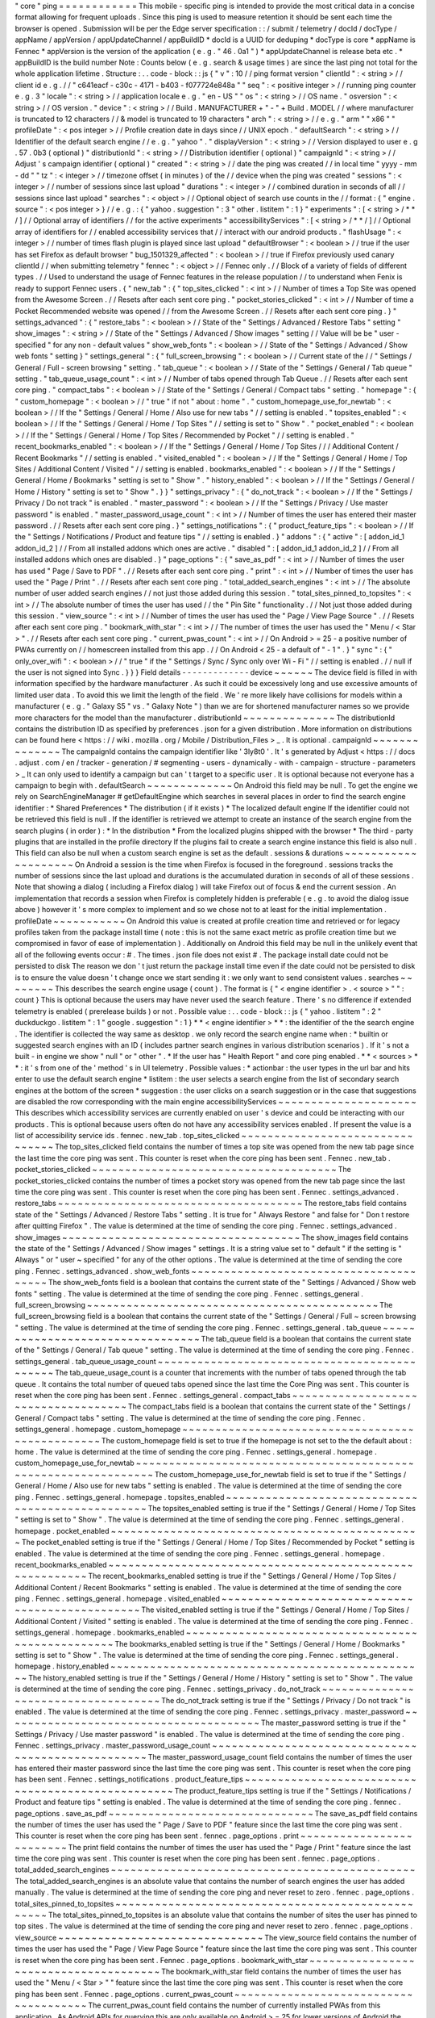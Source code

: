 "
core
"
ping
=
=
=
=
=
=
=
=
=
=
=
=
This
mobile
-
specific
ping
is
intended
to
provide
the
most
critical
data
in
a
concise
format
allowing
for
frequent
uploads
.
Since
this
ping
is
used
to
measure
retention
it
should
be
sent
each
time
the
browser
is
opened
.
Submission
will
be
per
the
Edge
server
specification
:
:
/
submit
/
telemetry
/
docId
/
docType
/
appName
/
appVersion
/
appUpdateChannel
/
appBuildID
*
docId
is
a
UUID
for
deduping
*
docType
is
core
*
appName
is
Fennec
*
appVersion
is
the
version
of
the
application
(
e
.
g
.
"
46
.
0a1
"
)
*
appUpdateChannel
is
release
beta
etc
.
*
appBuildID
is
the
build
number
Note
:
Counts
below
(
e
.
g
.
search
&
usage
times
)
are
since
the
last
ping
not
total
for
the
whole
application
lifetime
.
Structure
:
.
.
code
-
block
:
:
js
{
"
v
"
:
10
/
/
ping
format
version
"
clientId
"
:
<
string
>
/
/
client
id
e
.
g
.
/
/
"
c641eacf
-
c30c
-
4171
-
b403
-
f077724e848a
"
"
seq
"
:
<
positive
integer
>
/
/
running
ping
counter
e
.
g
.
3
"
locale
"
:
<
string
>
/
/
application
locale
e
.
g
.
"
en
-
US
"
"
os
"
:
<
string
>
/
/
OS
name
.
"
osversion
"
:
<
string
>
/
/
OS
version
.
"
device
"
:
<
string
>
/
/
Build
.
MANUFACTURER
+
"
-
"
+
Build
.
MODEL
/
/
where
manufacturer
is
truncated
to
12
characters
/
/
&
model
is
truncated
to
19
characters
"
arch
"
:
<
string
>
/
/
e
.
g
.
"
arm
"
"
x86
"
"
profileDate
"
:
<
pos
integer
>
/
/
Profile
creation
date
in
days
since
/
/
UNIX
epoch
.
"
defaultSearch
"
:
<
string
>
/
/
Identifier
of
the
default
search
engine
/
/
e
.
g
.
"
yahoo
"
.
"
displayVersion
"
:
<
string
>
/
/
Version
displayed
to
user
e
.
g
.
57
.
0b3
(
optional
)
"
distributionId
"
:
<
string
>
/
/
Distribution
identifier
(
optional
)
"
campaignId
"
:
<
string
>
/
/
Adjust
'
s
campaign
identifier
(
optional
)
"
created
"
:
<
string
>
/
/
date
the
ping
was
created
/
/
in
local
time
"
yyyy
-
mm
-
dd
"
"
tz
"
:
<
integer
>
/
/
timezone
offset
(
in
minutes
)
of
the
/
/
device
when
the
ping
was
created
"
sessions
"
:
<
integer
>
/
/
number
of
sessions
since
last
upload
"
durations
"
:
<
integer
>
/
/
combined
duration
in
seconds
of
all
/
/
sessions
since
last
upload
"
searches
"
:
<
object
>
/
/
Optional
object
of
search
use
counts
in
the
/
/
format
:
{
"
engine
.
source
"
:
<
pos
integer
>
}
/
/
e
.
g
.
:
{
"
yahoo
.
suggestion
"
:
3
"
other
.
listitem
"
:
1
}
"
experiments
"
:
[
<
string
>
/
*
*
/
]
/
/
Optional
array
of
identifiers
/
/
for
the
active
experiments
"
accessibilityServices
"
:
[
<
string
>
/
*
*
/
]
/
/
Optional
array
of
identifiers
for
/
/
enabled
accessibility
services
that
/
/
interact
with
our
android
products
.
"
flashUsage
"
:
<
integer
>
/
/
number
of
times
flash
plugin
is
played
since
last
upload
"
defaultBrowser
"
:
<
boolean
>
/
/
true
if
the
user
has
set
Firefox
as
default
browser
"
bug_1501329_affected
"
:
<
boolean
>
/
/
true
if
Firefox
previously
used
canary
clientId
/
/
when
submitting
telemetry
"
fennec
"
:
<
object
>
/
/
Fennec
only
.
/
/
Block
of
a
variety
of
fields
of
different
types
.
/
/
Used
to
understand
the
usage
of
Fennec
features
in
the
release
population
/
/
to
understand
when
Fenix
is
ready
to
support
Fennec
users
.
{
"
new_tab
"
:
{
"
top_sites_clicked
"
:
<
int
>
/
/
Number
of
times
a
Top
Site
was
opened
from
the
Awesome
Screen
.
/
/
Resets
after
each
sent
core
ping
.
"
pocket_stories_clicked
"
:
<
int
>
/
/
Number
of
time
a
Pocket
Recommended
website
was
opened
/
/
from
the
Awesome
Screen
.
/
/
Resets
after
each
sent
core
ping
.
}
"
settings_advanced
"
:
{
"
restore_tabs
"
:
<
boolean
>
/
/
State
of
the
"
Settings
/
Advanced
/
Restore
Tabs
"
setting
"
show_images
"
:
<
string
>
/
/
State
of
the
"
Settings
/
Advanced
/
Show
images
"
setting
/
/
Value
will
be
be
"
user
-
specified
"
for
any
non
-
default
values
"
show_web_fonts
"
:
<
boolean
>
/
/
State
of
the
"
Settings
/
Advanced
/
Show
web
fonts
"
setting
}
"
settings_general
"
:
{
"
full_screen_browsing
"
:
<
boolean
>
/
/
Current
state
of
the
/
/
"
Settings
/
General
/
Full
-
screen
browsing
"
setting
.
"
tab_queue
"
:
<
boolean
>
/
/
State
of
the
"
Settings
/
General
/
Tab
queue
"
setting
.
"
tab_queue_usage_count
"
:
<
int
>
/
/
Number
of
tabs
opened
through
Tab
Queue
.
/
/
Resets
after
each
sent
core
ping
.
"
compact_tabs
"
:
<
boolean
>
/
/
State
of
the
"
Settings
/
General
/
Compact
tabs
"
setting
.
"
homepage
"
:
{
"
custom_homepage
"
:
<
boolean
>
/
/
"
true
"
if
not
"
about
:
home
"
.
"
custom_homepage_use_for_newtab
"
:
<
boolean
>
/
/
If
the
"
Settings
/
General
/
Home
/
Also
use
for
new
tabs
"
/
/
setting
is
enabled
.
"
topsites_enabled
"
:
<
boolean
>
/
/
If
the
"
Settings
/
General
/
Home
/
Top
Sites
"
/
/
setting
is
set
to
"
Show
"
.
"
pocket_enabled
"
:
<
boolean
>
/
/
If
the
"
Settings
/
General
/
Home
/
Top
Sites
/
Recommended
by
Pocket
"
/
/
setting
is
enabled
.
"
recent_bookmarks_enabled
"
:
<
boolean
>
/
/
If
the
"
Settings
/
General
/
Home
/
Top
Sites
/
/
/
Additional
Content
/
Recent
Bookmarks
"
/
/
setting
is
enabled
.
"
visited_enabled
"
:
<
boolean
>
/
/
If
the
"
Settings
/
General
/
Home
/
Top
Sites
/
Additional
Content
/
Visited
"
/
/
setting
is
enabled
.
bookmarks_enabled
"
:
<
boolean
>
/
/
If
the
"
Settings
/
General
/
Home
/
Bookmarks
"
setting
is
set
to
"
Show
"
.
"
history_enabled
"
:
<
boolean
>
/
/
If
the
"
Settings
/
General
/
Home
/
History
"
setting
is
set
to
"
Show
"
.
}
}
"
settings_privacy
"
:
{
"
do_not_track
"
:
<
boolean
>
/
/
If
the
"
Settings
/
Privacy
/
Do
not
track
"
is
enabled
.
"
master_password
"
:
<
boolean
>
/
/
If
the
"
Settings
/
Privacy
/
Use
master
password
"
is
enabled
.
"
master_password_usage_count
"
:
<
int
>
/
/
Number
of
times
the
user
has
entered
their
master
password
.
/
/
Resets
after
each
sent
core
ping
.
}
"
settings_notifications
"
:
{
"
product_feature_tips
"
:
<
boolean
>
/
/
If
the
"
Settings
/
Notifications
/
Product
and
feature
tips
"
/
/
setting
is
enabled
.
}
"
addons
"
:
{
"
active
"
:
[
addon_id_1
addon_id_2
]
/
/
From
all
installed
addons
which
ones
are
active
.
"
disabled
"
:
[
addon_id_1
addon_id_2
]
/
/
From
all
installed
addons
which
ones
are
disabled
.
}
"
page_options
"
:
{
"
save_as_pdf
"
:
<
int
>
/
/
Number
of
times
the
user
has
used
"
Page
/
Save
to
PDF
"
.
/
/
Resets
after
each
sent
core
ping
.
"
print
"
:
<
int
>
/
/
Number
of
times
the
user
has
used
the
"
Page
/
Print
"
.
/
/
Resets
after
each
sent
core
ping
.
"
total_added_search_engines
"
:
<
int
>
/
/
The
absolute
number
of
user
added
search
engines
/
/
not
just
those
added
during
this
session
.
"
total_sites_pinned_to_topsites
"
:
<
int
>
/
/
The
absolute
number
of
times
the
user
has
used
/
/
the
"
Pin
Site
"
functionality
.
/
/
Not
just
those
added
during
this
session
.
"
view_source
"
:
<
int
>
/
/
Number
of
times
the
user
has
used
the
"
Page
/
View
Page
Source
"
.
/
/
Resets
after
each
sent
core
ping
.
"
bookmark_with_star
"
:
<
int
>
/
/
The
number
of
times
the
user
has
used
the
"
Menu
/
<
Star
>
"
.
/
/
Resets
after
each
sent
core
ping
.
"
current_pwas_count
"
:
<
int
>
/
/
On
Android
>
=
25
-
a
positive
number
of
PWAs
currently
on
/
/
homescreen
installed
from
this
app
.
/
/
On
Android
<
25
-
a
default
of
"
-
1
"
.
}
"
sync
"
:
{
"
only_over_wifi
"
:
<
boolean
>
/
/
"
true
"
if
the
"
Settings
/
Sync
/
Sync
only
over
Wi
-
Fi
"
/
/
setting
is
enabled
.
/
/
null
if
the
user
is
not
signed
into
Sync
.
}
}
}
Field
details
-
-
-
-
-
-
-
-
-
-
-
-
-
device
~
~
~
~
~
~
The
device
field
is
filled
in
with
information
specified
by
the
hardware
manufacturer
.
As
such
it
could
be
excessively
long
and
use
excessive
amounts
of
limited
user
data
.
To
avoid
this
we
limit
the
length
of
the
field
.
We
'
re
more
likely
have
collisions
for
models
within
a
manufacturer
(
e
.
g
.
"
Galaxy
S5
"
vs
.
"
Galaxy
Note
"
)
than
we
are
for
shortened
manufacturer
names
so
we
provide
more
characters
for
the
model
than
the
manufacturer
.
distributionId
~
~
~
~
~
~
~
~
~
~
~
~
~
~
The
distributionId
contains
the
distribution
ID
as
specified
by
preferences
.
json
for
a
given
distribution
.
More
information
on
distributions
can
be
found
here
<
https
:
/
/
wiki
.
mozilla
.
org
/
Mobile
/
Distribution_Files
>
_
.
It
is
optional
.
campaignId
~
~
~
~
~
~
~
~
~
~
~
~
~
~
The
campaignId
contains
the
campaign
identifier
like
'
3ly8t0
'
.
It
'
s
generated
by
Adjust
<
https
:
/
/
docs
.
adjust
.
com
/
en
/
tracker
-
generation
/
#
segmenting
-
users
-
dynamically
-
with
-
campaign
-
structure
-
parameters
>
_
It
can
only
used
to
identify
a
campaign
but
can
'
t
target
to
a
specific
user
.
It
is
optional
because
not
everyone
has
a
campaign
to
begin
with
.
defaultSearch
~
~
~
~
~
~
~
~
~
~
~
~
~
On
Android
this
field
may
be
null
.
To
get
the
engine
we
rely
on
SearchEngineManager
#
getDefaultEngine
which
searches
in
several
places
in
order
to
find
the
search
engine
identifier
:
*
Shared
Preferences
*
The
distribution
(
if
it
exists
)
*
The
localized
default
engine
If
the
identifier
could
not
be
retrieved
this
field
is
null
.
If
the
identifier
is
retrieved
we
attempt
to
create
an
instance
of
the
search
engine
from
the
search
plugins
(
in
order
)
:
*
In
the
distribution
*
From
the
localized
plugins
shipped
with
the
browser
*
The
third
-
party
plugins
that
are
installed
in
the
profile
directory
If
the
plugins
fail
to
create
a
search
engine
instance
this
field
is
also
null
.
This
field
can
also
be
null
when
a
custom
search
engine
is
set
as
the
default
.
sessions
&
durations
~
~
~
~
~
~
~
~
~
~
~
~
~
~
~
~
~
~
~
~
On
Android
a
session
is
the
time
when
Firefox
is
focused
in
the
foreground
.
sessions
tracks
the
number
of
sessions
since
the
last
upload
and
durations
is
the
accumulated
duration
in
seconds
of
all
of
these
sessions
.
Note
that
showing
a
dialog
(
including
a
Firefox
dialog
)
will
take
Firefox
out
of
focus
&
end
the
current
session
.
An
implementation
that
records
a
session
when
Firefox
is
completely
hidden
is
preferable
(
e
.
g
.
to
avoid
the
dialog
issue
above
)
however
it
'
s
more
complex
to
implement
and
so
we
chose
not
to
at
least
for
the
initial
implementation
.
profileDate
~
~
~
~
~
~
~
~
~
~
~
On
Android
this
value
is
created
at
profile
creation
time
and
retrieved
or
for
legacy
profiles
taken
from
the
package
install
time
(
note
:
this
is
not
the
same
exact
metric
as
profile
creation
time
but
we
compromised
in
favor
of
ease
of
implementation
)
.
Additionally
on
Android
this
field
may
be
null
in
the
unlikely
event
that
all
of
the
following
events
occur
:
#
.
The
times
.
json
file
does
not
exist
#
.
The
package
install
date
could
not
be
persisted
to
disk
The
reason
we
don
'
t
just
return
the
package
install
time
even
if
the
date
could
not
be
persisted
to
disk
is
to
ensure
the
value
doesn
'
t
change
once
we
start
sending
it
:
we
only
want
to
send
consistent
values
.
searches
~
~
~
~
~
~
~
~
This
describes
the
search
engine
usage
(
count
)
.
The
format
is
{
"
<
engine
identifier
>
.
<
source
>
"
"
:
count
}
This
is
optional
because
the
users
may
have
never
used
the
search
feature
.
There
'
s
no
difference
if
extended
telemetry
is
enabled
(
prerelease
builds
)
or
not
.
Possible
value
:
.
.
code
-
block
:
:
js
{
"
yahoo
.
listitem
"
:
2
"
duckduckgo
.
listitem
"
:
1
"
google
.
suggestion
"
:
1
}
*
*
<
engine
identifier
>
*
*
:
the
identifier
of
the
the
search
engine
.
The
identifier
is
collected
the
way
same
as
desktop
.
we
only
record
the
search
engine
name
when
:
*
builtin
or
suggested
search
engines
with
an
ID
(
includes
partner
search
engines
in
various
distribution
scenarios
)
.
If
it
'
s
not
a
built
-
in
engine
we
show
"
null
"
or
"
other
"
.
*
If
the
user
has
"
Health
Report
"
and
core
ping
enabled
.
*
*
<
sources
>
*
*
:
it
'
s
from
one
of
the
'
method
'
s
in
UI
telemetry
.
Possible
values
:
*
actionbar
:
the
user
types
in
the
url
bar
and
hits
enter
to
use
the
default
search
engine
*
listitem
:
the
user
selects
a
search
engine
from
the
list
of
secondary
search
engines
at
the
bottom
of
the
screen
*
suggestion
:
the
user
clicks
on
a
search
suggestion
or
in
the
case
that
suggestions
are
disabled
the
row
corresponding
with
the
main
engine
accessibilityServices
~
~
~
~
~
~
~
~
~
~
~
~
~
~
~
~
~
~
~
~
~
This
describes
which
accessibility
services
are
currently
enabled
on
user
'
s
device
and
could
be
interacting
with
our
products
.
This
is
optional
because
users
often
do
not
have
any
accessibility
services
enabled
.
If
present
the
value
is
a
list
of
accessibility
service
ids
.
fennec
.
new_tab
.
top_sites_clicked
~
~
~
~
~
~
~
~
~
~
~
~
~
~
~
~
~
~
~
~
~
~
~
~
~
~
~
~
~
~
~
~
The
top_sites_clicked
field
contains
the
number
of
times
a
top
site
was
opened
from
the
new
tab
page
since
the
last
time
the
core
ping
was
sent
.
This
counter
is
reset
when
the
core
ping
has
been
sent
.
Fennec
.
new_tab
.
pocket_stories_clicked
~
~
~
~
~
~
~
~
~
~
~
~
~
~
~
~
~
~
~
~
~
~
~
~
~
~
~
~
~
~
~
~
~
~
~
~
~
The
pocket_stories_clicked
contains
the
number
of
times
a
pocket
story
was
opened
from
the
new
tab
page
since
the
last
time
the
core
ping
was
sent
.
This
counter
is
reset
when
the
core
ping
has
been
sent
.
Fennec
.
settings_advanced
.
restore_tabs
~
~
~
~
~
~
~
~
~
~
~
~
~
~
~
~
~
~
~
~
~
~
~
~
~
~
~
~
~
~
~
~
~
~
~
~
~
The
restore_tabs
field
contains
state
of
the
"
Settings
/
Advanced
/
Restore
Tabs
"
setting
.
It
is
true
for
"
Always
Restore
"
and
false
for
"
Don
t
restore
after
quitting
Firefox
"
.
The
value
is
determined
at
the
time
of
sending
the
core
ping
.
Fennec
.
settings_advanced
.
show_images
~
~
~
~
~
~
~
~
~
~
~
~
~
~
~
~
~
~
~
~
~
~
~
~
~
~
~
~
~
~
~
~
~
~
~
~
The
show_images
field
contains
the
state
of
the
"
Settings
/
Advanced
/
Show
images
"
settings
.
It
is
a
string
value
set
to
"
default
"
if
the
setting
is
"
Always
"
or
"
user
~
specified
"
for
any
of
the
other
options
.
The
value
is
determined
at
the
time
of
sending
the
core
ping
.
Fennec
.
settings_advanced
.
show_web_fonts
~
~
~
~
~
~
~
~
~
~
~
~
~
~
~
~
~
~
~
~
~
~
~
~
~
~
~
~
~
~
~
~
~
~
~
~
~
~
~
The
show_web_fonts
field
is
a
boolean
that
contains
the
current
state
of
the
"
Settings
/
Advanced
/
Show
web
fonts
"
setting
.
The
value
is
determined
at
the
time
of
sending
the
core
ping
.
Fennec
.
settings_general
.
full_screen_browsing
~
~
~
~
~
~
~
~
~
~
~
~
~
~
~
~
~
~
~
~
~
~
~
~
~
~
~
~
~
~
~
~
~
~
~
~
~
~
~
~
~
~
~
~
The
full_screen_browsing
field
is
a
boolean
that
contains
the
current
state
of
the
"
Settings
/
General
/
Full
~
screen
browsing
"
setting
.
The
value
is
determined
at
the
time
of
sending
the
core
ping
.
Fennec
.
settings_general
.
tab_queue
~
~
~
~
~
~
~
~
~
~
~
~
~
~
~
~
~
~
~
~
~
~
~
~
~
~
~
~
~
~
~
~
~
The
tab_queue
field
is
a
boolean
that
contains
the
current
state
of
the
"
Settings
/
General
/
Tab
queue
"
setting
.
The
value
is
determined
at
the
time
of
sending
the
core
ping
.
Fennec
.
settings_general
.
tab_queue_usage_count
~
~
~
~
~
~
~
~
~
~
~
~
~
~
~
~
~
~
~
~
~
~
~
~
~
~
~
~
~
~
~
~
~
~
~
~
~
~
~
~
~
~
~
~
~
The
tab_queue_usage_count
is
a
counter
that
increments
with
the
number
of
tabs
opened
through
the
tab
queue
.
It
contains
the
total
number
of
queued
tabs
opened
since
the
last
time
the
Core
Ping
was
sent
.
This
counter
is
reset
when
the
core
ping
has
been
sent
.
Fennec
.
settings_general
.
compact_tabs
~
~
~
~
~
~
~
~
~
~
~
~
~
~
~
~
~
~
~
~
~
~
~
~
~
~
~
~
~
~
~
~
~
~
~
~
The
compact_tabs
field
is
a
boolean
that
contains
the
current
state
of
the
"
Settings
/
General
/
Compact
tabs
"
setting
.
The
value
is
determined
at
the
time
of
sending
the
core
ping
.
Fennec
.
settings_general
.
homepage
.
custom_homepage
~
~
~
~
~
~
~
~
~
~
~
~
~
~
~
~
~
~
~
~
~
~
~
~
~
~
~
~
~
~
~
~
~
~
~
~
~
~
~
~
~
~
~
~
~
~
~
~
The
custom_homepage
field
is
set
to
true
if
the
homepage
is
not
set
to
the
the
default
about
:
home
.
The
value
is
determined
at
the
time
of
sending
the
core
ping
.
Fennec
.
settings_general
.
homepage
.
custom_homepage_use_for_newtab
~
~
~
~
~
~
~
~
~
~
~
~
~
~
~
~
~
~
~
~
~
~
~
~
~
~
~
~
~
~
~
~
~
~
~
~
~
~
~
~
~
~
~
~
~
~
~
~
~
~
~
~
~
~
~
~
~
~
~
~
~
~
~
The
custom_homepage_use_for_newtab
field
is
set
to
true
if
the
"
Settings
/
General
/
Home
/
Also
use
for
new
tabs
"
setting
is
enabled
.
The
value
is
determined
at
the
time
of
sending
the
core
ping
.
Fennec
.
settings_general
.
homepage
.
topsites_enabled
~
~
~
~
~
~
~
~
~
~
~
~
~
~
~
~
~
~
~
~
~
~
~
~
~
~
~
~
~
~
~
~
~
~
~
~
~
~
~
~
~
~
~
~
~
~
~
~
~
The
topsites_enabled
setting
is
true
if
the
"
Settings
/
General
/
Home
/
Top
Sites
"
setting
is
set
to
"
Show
"
.
The
value
is
determined
at
the
time
of
sending
the
core
ping
.
Fennec
.
settings_general
.
homepage
.
pocket_enabled
~
~
~
~
~
~
~
~
~
~
~
~
~
~
~
~
~
~
~
~
~
~
~
~
~
~
~
~
~
~
~
~
~
~
~
~
~
~
~
~
~
~
~
~
~
~
~
The
pocket_enabled
setting
is
true
if
the
"
Settings
/
General
/
Home
/
Top
Sites
/
Recommended
by
Pocket
"
setting
is
enabled
.
The
value
is
determined
at
the
time
of
sending
the
core
ping
.
Fennec
.
settings_general
.
homepage
.
recent_bookmarks_enabled
~
~
~
~
~
~
~
~
~
~
~
~
~
~
~
~
~
~
~
~
~
~
~
~
~
~
~
~
~
~
~
~
~
~
~
~
~
~
~
~
~
~
~
~
~
~
~
~
~
~
~
~
~
~
~
~
~
The
recent_bookmarks_enabled
setting
is
true
if
the
"
Settings
/
General
/
Home
/
Top
Sites
/
Additional
Content
/
Recent
Bookmarks
"
setting
is
enabled
.
The
value
is
determined
at
the
time
of
sending
the
core
ping
.
Fennec
.
settings_general
.
homepage
.
visited_enabled
~
~
~
~
~
~
~
~
~
~
~
~
~
~
~
~
~
~
~
~
~
~
~
~
~
~
~
~
~
~
~
~
~
~
~
~
~
~
~
~
~
~
~
~
~
~
~
~
The
visited_enabled
setting
is
true
if
the
"
Settings
/
General
/
Home
/
Top
Sites
/
Additional
Content
/
Visited
"
setting
is
enabled
.
The
value
is
determined
at
the
time
of
sending
the
core
ping
.
Fennec
.
settings_general
.
homepage
.
bookmarks_enabled
~
~
~
~
~
~
~
~
~
~
~
~
~
~
~
~
~
~
~
~
~
~
~
~
~
~
~
~
~
~
~
~
~
~
~
~
~
~
~
~
~
~
~
~
~
~
~
~
~
~
The
bookmarks_enabled
setting
is
true
if
the
"
Settings
/
General
/
Home
/
Bookmarks
"
setting
is
set
to
"
Show
"
.
The
value
is
determined
at
the
time
of
sending
the
core
ping
.
Fennec
.
settings_general
.
homepage
.
history_enabled
~
~
~
~
~
~
~
~
~
~
~
~
~
~
~
~
~
~
~
~
~
~
~
~
~
~
~
~
~
~
~
~
~
~
~
~
~
~
~
~
~
~
~
~
~
~
~
~
The
history_enabled
setting
is
true
if
the
"
Settings
/
General
/
Home
/
History
"
setting
is
set
to
"
Show
"
.
The
value
is
determined
at
the
time
of
sending
the
core
ping
.
Fennec
.
settings_privacy
.
do_not_track
~
~
~
~
~
~
~
~
~
~
~
~
~
~
~
~
~
~
~
~
~
~
~
~
~
~
~
~
~
~
~
~
~
~
~
~
The
do_not_track
setting
is
true
if
the
"
Settings
/
Privacy
/
Do
not
track
"
is
enabled
.
The
value
is
determined
at
the
time
of
sending
the
core
ping
.
Fennec
.
settings_privacy
.
master_password
~
~
~
~
~
~
~
~
~
~
~
~
~
~
~
~
~
~
~
~
~
~
~
~
~
~
~
~
~
~
~
~
~
~
~
~
~
~
~
The
master_password
setting
is
true
if
the
"
Settings
/
Privacy
/
Use
master
password
"
is
enabled
.
The
value
is
determined
at
the
time
of
sending
the
core
ping
.
Fennec
.
settings_privacy
.
master_password_usage_count
~
~
~
~
~
~
~
~
~
~
~
~
~
~
~
~
~
~
~
~
~
~
~
~
~
~
~
~
~
~
~
~
~
~
~
~
~
~
~
~
~
~
~
~
~
~
~
~
~
~
~
The
master_password_usage_count
field
contains
the
number
of
times
the
user
has
entered
their
master
password
since
the
last
time
the
core
ping
was
sent
.
This
counter
is
reset
when
the
core
ping
has
been
sent
.
Fennec
.
settings_notifications
.
product_feature_tips
~
~
~
~
~
~
~
~
~
~
~
~
~
~
~
~
~
~
~
~
~
~
~
~
~
~
~
~
~
~
~
~
~
~
~
~
~
~
~
~
~
~
~
~
~
~
~
~
~
~
The
product_feature_tips
setting
is
true
if
the
"
Settings
/
Notifications
/
Product
and
feature
tips
"
setting
is
enabled
.
The
value
is
determined
at
the
time
of
sending
the
core
ping
.
fennec
.
page_options
.
save_as_pdf
~
~
~
~
~
~
~
~
~
~
~
~
~
~
~
~
~
~
~
~
~
~
~
~
~
~
~
~
~
~
~
The
save_as_pdf
field
contains
the
number
of
times
the
user
has
used
the
"
Page
/
Save
to
PDF
"
feature
since
the
last
time
the
core
ping
was
sent
.
This
counter
is
reset
when
the
core
ping
has
been
sent
.
fennec
.
page_options
.
print
~
~
~
~
~
~
~
~
~
~
~
~
~
~
~
~
~
~
~
~
~
~
~
~
~
The
print
field
contains
the
number
of
times
the
user
has
used
the
"
Page
/
Print
"
feature
since
the
last
time
the
core
ping
was
sent
.
This
counter
is
reset
when
the
core
ping
has
been
sent
.
fennec
.
page_options
.
total_added_search_engines
~
~
~
~
~
~
~
~
~
~
~
~
~
~
~
~
~
~
~
~
~
~
~
~
~
~
~
~
~
~
~
~
~
~
~
~
~
~
~
~
~
~
~
~
~
~
The
total_added_search_engines
is
an
absolute
value
that
contains
the
number
of
search
engines
the
user
has
added
manually
.
The
value
is
determined
at
the
time
of
sending
the
core
ping
and
never
reset
to
zero
.
fennec
.
page_options
.
total_sites_pinned_to_topsites
~
~
~
~
~
~
~
~
~
~
~
~
~
~
~
~
~
~
~
~
~
~
~
~
~
~
~
~
~
~
~
~
~
~
~
~
~
~
~
~
~
~
~
~
~
~
~
~
~
~
The
total_sites_pinned_to_topsites
is
an
absolute
value
that
contains
the
number
of
sites
the
user
has
pinned
to
top
sites
.
The
value
is
determined
at
the
time
of
sending
the
core
ping
and
never
reset
to
zero
.
fennec
.
page_options
.
view_source
~
~
~
~
~
~
~
~
~
~
~
~
~
~
~
~
~
~
~
~
~
~
~
~
~
~
~
~
~
~
~
The
view_source
field
contains
the
number
of
times
the
user
has
used
the
"
Page
/
View
Page
Source
"
feature
since
the
last
time
the
core
ping
was
sent
.
This
counter
is
reset
when
the
core
ping
has
been
sent
.
Fennec
.
page_options
.
bookmark_with_star
~
~
~
~
~
~
~
~
~
~
~
~
~
~
~
~
~
~
~
~
~
~
~
~
~
~
~
~
~
~
~
~
~
~
~
~
~
~
The
bookmark_with_star
field
contains
the
number
of
times
the
user
has
used
the
"
Menu
/
<
Star
>
"
"
feature
since
the
last
time
the
core
ping
was
sent
.
This
counter
is
reset
when
the
core
ping
has
been
sent
.
Fennec
.
page_options
.
current_pwas_count
~
~
~
~
~
~
~
~
~
~
~
~
~
~
~
~
~
~
~
~
~
~
~
~
~
~
~
~
~
~
~
~
~
~
~
~
~
~
The
current_pwas_count
field
contains
the
number
of
currently
installed
PWAs
from
this
application
.
As
Android
APIs
for
querying
this
are
only
available
on
Android
>
=
25
for
lower
versions
of
Android
the
value
of
this
key
will
be
"
-
1
"
.
The
value
is
determined
at
the
time
of
sending
the
core
ping
.
Fennec
.
sync
.
only_over_wifi
~
~
~
~
~
~
~
~
~
~
~
~
~
~
~
~
~
~
~
~
~
~
~
~
~
~
The
only_over_wifi
setting
is
true
if
the
"
Settings
/
Sync
/
Sync
only
over
Wi
~
Fi
"
setting
is
enabled
.
The
value
is
determined
at
the
time
of
sending
the
core
ping
.
If
the
user
is
not
signed
into
sync
then
this
value
is
set
to
null
.
The
value
is
determined
at
the
time
of
sending
the
core
ping
.
Other
parameters
-
-
-
-
-
-
-
-
-
-
-
-
-
-
-
-
HTTP
"
Date
"
header
~
~
~
~
~
~
~
~
~
~
~
~
~
~
~
~
~
~
This
header
is
used
to
track
the
submission
date
of
the
core
ping
in
the
format
specified
by
rfc
2616
sec
14
.
18
<
https
:
/
/
www
.
w3
.
org
/
Protocols
/
rfc2616
/
rfc2616
-
sec14
.
html
#
sec14
.
18
>
_
et
al
(
e
.
g
.
"
Tue
01
Feb
2011
14
:
00
:
00
GMT
"
)
.
Version
history
-
-
-
-
-
-
-
-
-
-
-
-
-
-
-
*
v10
:
added
bug_1501329_affected
*
v9
:
-
Apr
2017
:
changed
arch
to
contain
device
arch
rather
than
the
one
we
built
against
&
accessibilityServices
-
Dec
2017
:
added
defaultBrowser
to
know
if
the
user
has
set
Firefox
as
default
browser
(
Dec
2017
)
-
May
2018
:
added
(
optional
)
displayVersion
to
distinguish
Firefox
beta
versions
easily
*
v8
:
added
flashUsage
*
v7
:
added
sessionCount
&
sessionDuration
&
campaignId
*
v6
:
added
searches
*
v5
:
added
created
&
tz
*
v4
:
profileDate
will
return
package
install
time
when
times
.
json
is
not
available
*
v3
:
added
defaultSearch
*
v2
:
added
distributionId
*
v1
:
initial
version
-
shipped
in
Fennec
45
<
https
:
/
/
bugzilla
.
mozilla
.
org
/
show_bug
.
cgi
?
id
=
1205835
>
_
.
Notes
~
~
~
~
~
*
distributionId
(
v2
)
actually
landed
after
profileDate
(
v4
)
but
was
uplifted
to
46
whereas
profileDate
landed
on
47
.
The
version
numbers
in
code
were
updated
to
be
increasing
(
bug
1264492
)
and
the
version
history
docs
rearranged
accordingly
.
Android
implementation
notes
-
-
-
-
-
-
-
-
-
-
-
-
-
-
-
-
-
-
-
-
-
-
-
-
-
-
-
-
On
Android
the
uploader
has
a
high
probability
of
delivering
the
complete
data
for
a
given
client
but
not
a
100
%
probability
.
This
was
a
conscious
decision
to
keep
the
code
simple
.
The
cases
where
we
can
lose
data
:
*
Resetting
the
field
measurements
(
including
incrementing
the
sequence
number
)
and
storing
a
ping
for
upload
are
not
atomic
.
Android
can
kill
our
process
for
memory
pressure
in
between
these
distinct
operations
so
we
can
just
lose
a
ping
'
s
worth
of
data
.
That
sequence
number
will
be
missing
on
the
server
.
*
If
we
exceed
some
number
of
pings
on
disk
that
have
not
yet
been
uploaded
we
remove
old
pings
to
save
storage
space
.
For
those
pings
we
will
lose
their
data
and
their
sequence
numbers
will
be
missing
on
the
server
.
Note
:
we
never
expect
to
drop
data
without
also
dropping
a
sequence
number
so
we
are
able
to
determine
when
data
loss
occurs
.
